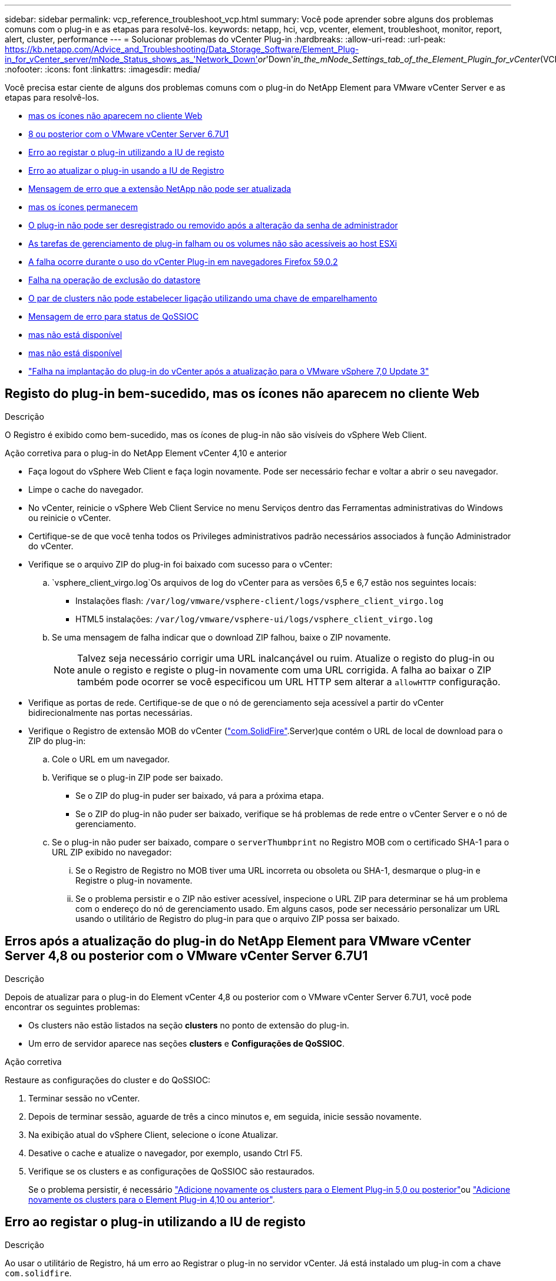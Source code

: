---
sidebar: sidebar 
permalink: vcp_reference_troubleshoot_vcp.html 
summary: Você pode aprender sobre alguns dos problemas comuns com o plug-in e as etapas para resolvê-los. 
keywords: netapp, hci, vcp, vcenter, element, troubleshoot, monitor, report, alert, cluster, performance 
---
= Solucionar problemas do vCenter Plug-in
:hardbreaks:
:allow-uri-read: 
:url-peak: https://kb.netapp.com/Advice_and_Troubleshooting/Data_Storage_Software/Element_Plug-in_for_vCenter_server/mNode_Status_shows_as_'Network_Down'_or_'Down'_in_the_mNode_Settings_tab_of_the_Element_Plugin_for_vCenter_(VCP)
:nofooter: 
:icons: font
:linkattrs: 
:imagesdir: media/


[role="lead"]
Você precisa estar ciente de alguns dos problemas comuns com o plug-in do NetApp Element para VMware vCenter Server e as etapas para resolvê-los.

* <<Registo do plug-in bem-sucedido, mas os ícones não aparecem no cliente Web>>
* <<Erros após a atualização do plug-in do NetApp Element para VMware vCenter Server 4,8 ou posterior com o VMware vCenter Server 6.7U1>>
* <<Erro ao registar o plug-in utilizando a IU de registo>>
* <<Erro ao atualizar o plug-in usando a IU de Registro>>
* <<Mensagem de erro que a extensão NetApp não pode ser atualizada>>
* <<A remoção do plug-in é concluída com êxito, mas os ícones permanecem>>
* <<O plug-in não pode ser desregistrado ou removido após a alteração da senha de administrador>>
* <<As tarefas de gerenciamento de plug-in falham ou os volumes não são acessíveis ao host ESXi>>
* <<A falha ocorre durante o uso do vCenter Plug-in em navegadores Firefox 59.0.2>>
* <<Falha na operação de exclusão do datastore>>
* <<O par de clusters não pode estabelecer ligação utilizando uma chave de emparelhamento>>
* <<Mensagem de erro para status de QoSSIOC>>
* <<O serviço de QoSSIOC é mostrado como disponível, mas não está disponível>>
* <<O QoSSIOC está habilitado para datastore, mas não está disponível>>
* https://kb.netapp.com/Advice_and_Troubleshooting/Hybrid_Cloud_Infrastructure/NetApp_HCI/vCenter_plug-in_deployment_fails_after_upgrading_vCenter_to_version_7.0_U3["Falha na implantação do plug-in do vCenter após a atualização para o VMware vSphere 7,0 Update 3"^]




== Registo do plug-in bem-sucedido, mas os ícones não aparecem no cliente Web

.Descrição
O Registro é exibido como bem-sucedido, mas os ícones de plug-in não são visíveis do vSphere Web Client.

.Ação corretiva para o plug-in do NetApp Element vCenter 4,10 e anterior
* Faça logout do vSphere Web Client e faça login novamente. Pode ser necessário fechar e voltar a abrir o seu navegador.
* Limpe o cache do navegador.
* No vCenter, reinicie o vSphere Web Client Service no menu Serviços dentro das Ferramentas administrativas do Windows ou reinicie o vCenter.
* Certifique-se de que você tenha todos os Privileges administrativos padrão necessários associados à função Administrador do vCenter.
* Verifique se o arquivo ZIP do plug-in foi baixado com sucesso para o vCenter:
+
..  `vsphere_client_virgo.log`Os arquivos de log do vCenter para as versões 6,5 e 6,7 estão nos seguintes locais:
+
*** Instalações flash: `/var/log/vmware/vsphere-client/logs/vsphere_client_virgo.log`
*** HTML5 instalações: `/var/log/vmware/vsphere-ui/logs/vsphere_client_virgo.log`


.. Se uma mensagem de falha indicar que o download ZIP falhou, baixe o ZIP novamente.
+

NOTE: Talvez seja necessário corrigir uma URL inalcançável ou ruim. Atualize o registo do plug-in ou anule o registo e registe o plug-in novamente com uma URL corrigida. A falha ao baixar o ZIP também pode ocorrer se você especificou um URL HTTP sem alterar a `allowHTTP` configuração.



* Verifique as portas de rede. Certifique-se de que o nó de gerenciamento seja acessível a partir do vCenter bidirecionalmente nas portas necessárias.
* Verifique o Registro de extensão MOB do vCenter (https://<vcenterIP>/mob/?moid=ExtensionManager&doPath=extensionList["com.SolidFire"].Server)que contém o URL de local de download para o ZIP do plug-in:
+
.. Cole o URL em um navegador.
.. Verifique se o plug-in ZIP pode ser baixado.
+
*** Se o ZIP do plug-in puder ser baixado, vá para a próxima etapa.
*** Se o ZIP do plug-in não puder ser baixado, verifique se há problemas de rede entre o vCenter Server e o nó de gerenciamento.


.. Se o plug-in não puder ser baixado, compare o `serverThumbprint` no Registro MOB com o certificado SHA-1 para o URL ZIP exibido no navegador:
+
... Se o Registro de Registro no MOB tiver uma URL incorreta ou obsoleta ou SHA-1, desmarque o plug-in e Registre o plug-in novamente.
... Se o problema persistir e o ZIP não estiver acessível, inspecione o URL ZIP para determinar se há um problema com o endereço do nó de gerenciamento usado. Em alguns casos, pode ser necessário personalizar um URL usando o utilitário de Registro do plug-in para que o arquivo ZIP possa ser baixado.








== Erros após a atualização do plug-in do NetApp Element para VMware vCenter Server 4,8 ou posterior com o VMware vCenter Server 6.7U1

.Descrição
Depois de atualizar para o plug-in do Element vCenter 4,8 ou posterior com o VMware vCenter Server 6.7U1, você pode encontrar os seguintes problemas:

* Os clusters não estão listados na seção *clusters* no ponto de extensão do plug-in.
* Um erro de servidor aparece nas seções *clusters* e *Configurações de QoSSIOC*.


.Ação corretiva
Restaure as configurações do cluster e do QoSSIOC:

. Terminar sessão no vCenter.
. Depois de terminar sessão, aguarde de três a cinco minutos e, em seguida, inicie sessão novamente.
. Na exibição atual do vSphere Client, selecione o ícone Atualizar.
. Desative o cache e atualize o navegador, por exemplo, usando Ctrl F5.
. Verifique se os clusters e as configurações de QoSSIOC são restaurados.
+
Se o problema persistir, é necessário link:vcp_task_getstarted_5_0.html#add-storage-clusters-for-use-with-the-plug-in["Adicione novamente os clusters para o Element Plug-in 5,0 ou posterior"]ou link:vcp_task_getstarted.html#add-storage-clusters-for-use-with-the-plug-in["Adicione novamente os clusters para o Element Plug-in 4,10 ou anterior"].





== Erro ao registar o plug-in utilizando a IU de registo

.Descrição
Ao usar o utilitário de Registro, há um erro ao Registrar o plug-in no servidor vCenter. Já está instalado um plug-in com a chave `com.solidfire`.

.Ação corretiva
No utilitário de Registro, use *Update Plug-in* em vez de *Register Plug-in*.



== Erro ao atualizar o plug-in usando a IU de Registro

.Descrição
Ao usar o utilitário de Registro, há um erro ao atualizar o plug-in no servidor vCenter. Um plug-in com a chave `com.solidfire` não está instalado para a atualização.

.Ação corretiva
No utilitário de Registro, use *Register Plug-in* em vez de *Update Plug-in*.



== Mensagem de erro que a extensão NetApp não pode ser atualizada

.Mensagem
[listing]
----
org.springframework.transaction.CannotCreateTransactionException: Could not open JPA EntityManager for transaction; nested exception is javax.persistence.PersistenceException: org.hibernate.exception.GenericJDBCException: Could not open connection.
----
.Descrição
Durante uma atualização do Windows vCenter Server da versão 6,0 para 6,5, você verá um aviso de que a extensão do NetApp não pode ser atualizada ou pode não funcionar com o novo vCenter Server. Após concluir a atualização e efetuar login no vSphere Web Client, o erro ocorre quando você seleciona um ponto de extensão do vCenter Plug-in. Esse erro ocorre porque o diretório que armazena o banco de dados de tempo de execução mudou da versão 6,0 para 6,5. O vCenter Plug-in não consegue criar os arquivos necessários para o tempo de execução.

.Ação corretiva
. Anule o registo do plug-in.
. Remova os arquivos de plug-in.
. Reinicie o vCenter.
. Registe o plug-in.
. Faça login no vSphere Web Client.




== A remoção do plug-in é concluída com êxito, mas os ícones permanecem

.Descrição
A remoção dos arquivos do pacote do vCenter Plug-in foi concluída com êxito, mas os ícones de plug-in ainda estão visíveis no vSphere Web Client.

.Ação corretiva
Faça logout do vSphere Web Client e faça login novamente. Talvez seja necessário fechar e reabrir o navegador. Se o logout do vSphere Web Client não resolver o problema, talvez seja necessário reinicializar os serviços da Web do vCenter Server. Além disso, outros usuários podem ter sessões existentes. Todas as sessões do utilizador têm de ser fechadas.



== O plug-in não pode ser desregistrado ou removido após a alteração da senha de administrador

.Descrição
Depois que a senha de administrador do vCenter que foi usada para Registrar o plug-in for alterada, o plug-in do vCenter não poderá ser desregistrado ou removido.

.Ação corretiva
Para o plug-in 2,6, acesse a página do plug-in do vCenter *Register*/*Unregister*. Clique no botão *Update* para alterar o endereço IP, o ID de usuário e a senha do vCenter.

Para o plug-in 2,7 ou posterior, atualize a senha do vCenter Administrator nas configurações do mNode no plug-in.

Para o plug-in 4,4 ou posterior, atualize a senha do vCenter Administrator nas Configurações do QoSSIOC no plug-in.



== As tarefas de gerenciamento de plug-in falham ou os volumes não são acessíveis ao host ESXi

.Descrição
As tarefas de criação, clonagem e compartilhamento de datastore falham ou os volumes não são acessíveis pelo host ESXi.

.Ação corretiva
* Verifique se o software iSCSI HBA está presente e ativado no host ESXi para operações de armazenamento de dados.
* Verifique se o volume não foi excluído ou atribuído a um grupo de acesso de volume incorreto.
* Verifique se o grupo de acesso ao volume tem o IQN host correto.
* Verifique se a conta associada tem as configurações CHAP corretas.
* Verifique se o status do volume está ativo, o acesso ao volume é `readWrite`, e `512e` está definido como verdadeiro.




== A falha ocorre durante o uso do vCenter Plug-in em navegadores Firefox 59.0.2

.Mensagem
`Name:HttpErrorResponse Raw Message:Http failure response for https://vc6/ui/solidfire-war-4.2.0-SNAPSHOT/rest/vsphere//servers: 500 Internal Server Error Return Message:Server error. Please try again or contact NetApp support`

.Descrição
Esse problema ocorre nos clientes da Web do vSphere HTML5 usando o Firefox. O cliente vSphere Flash não é afetado.

.Ação corretiva
Use o FQDN completo no URL do navegador. A VMware requer resolução completa de IP, nome curto e FQDN.



== Falha na operação de exclusão do datastore

.Descrição
Uma operação de exclusão de datastore falha.

.Ação corretiva
Verifique se todas as VMs foram excluídas do datastore. Você deve excluir VMs de um datastore antes que o datastore possa ser excluído.



== O par de clusters não pode estabelecer ligação utilizando uma chave de emparelhamento

.Descrição
Ocorre um erro de ligação durante o emparelhamento do cluster utilizando uma chave de emparelhamento. A mensagem de erro na caixa de diálogo *criar emparelhamento de cluster* indica que não há rota para o host.

.Ação corretiva
Exclua manualmente o par de cluster não configurado o processo criado no cluster local e execute o emparelhamento de cluster novamente.



== Mensagem de erro para status de QoSSIOC

.Descrição
O status do QoSSIOC para o plug-in exibe um ícone de aviso e uma mensagem de erro.

.Ação corretiva
* `Unable to reach IP address`: O endereço IP é inválido ou não são recebidas respostas. Verifique se o endereço está correto e se o nó de gerenciamento está on-line e disponível.
* `Unable to communicate`: O endereço IP pode ser alcançado, mas as chamadas para o endereço falham. Isso pode indicar que o serviço QoSSIOC não está sendo executado no endereço especificado ou um firewall pode estar bloqueando o tráfego.
* `Unable to connect to the SIOC service`: Abra `sioc.log` `/opt/solidfire/sioc/data/logs/` no nó de gerenciamento (`/var/log`ou `/var/log/solidfire/` em nós de gerenciamento mais antigos) para verificar se o serviço SIOC foi iniciado com êxito. A inicialização do serviço SIOC pode levar 50 segundos ou mais. Se o serviço não foi iniciado com êxito, tente novamente.




== O serviço de QoSSIOC é mostrado como disponível, mas não está disponível

.Descrição
As configurações de serviço do QoSSIOC são exibidas como UP, mas o QoSSIOC não está disponível.

.Ação corretiva para o plug-in Element vCenter 5,0 ou posterior
Na guia *Configurações de QoSSIOC* na guia Plugin remoto do NetApp Element > Configuração, selecione o botão Atualizar. Atualize o endereço IP ou as informações de autenticação do usuário conforme necessário.

.Ação corretiva para o plug-in Element vCenter 4,10 ou anterior
Na guia *Configurações de QoSSIOC* no ponto de extensão Configuração do NetApp Element, selecione o botão Atualizar. Atualize o endereço IP ou as informações de autenticação do usuário conforme necessário.



== O QoSSIOC está habilitado para datastore, mas não está disponível

.Descrição
O QoSSIOC está habilitado para um datastore, mas o QoSSIOC não está disponível.

.Ação corretiva
Verifique se o VMware SIOC está habilitado no datastore:

. Abra `sioc.log` `/opt/solidfire/sioc/data/logs/` no nó de gerenciamento (`/var/log`ou `/var/log/solidfire/` nos nós de gerenciamento mais antigos).
. Procure este texto:
+
[listing]
----
SIOC is not enabled
----
. Consulte https://kb.netapp.com/Advice_and_Troubleshooting/Data_Storage_Software/Element_Plug-in_for_vCenter_server/mNode_Status_shows_as_'Network_Down'_or_'Down'_in_the_mNode_Settings_tab_of_the_Element_Plugin_for_vCenter_(VCP)["este artigo"] para obter a ação corretiva específica para o seu problema.

